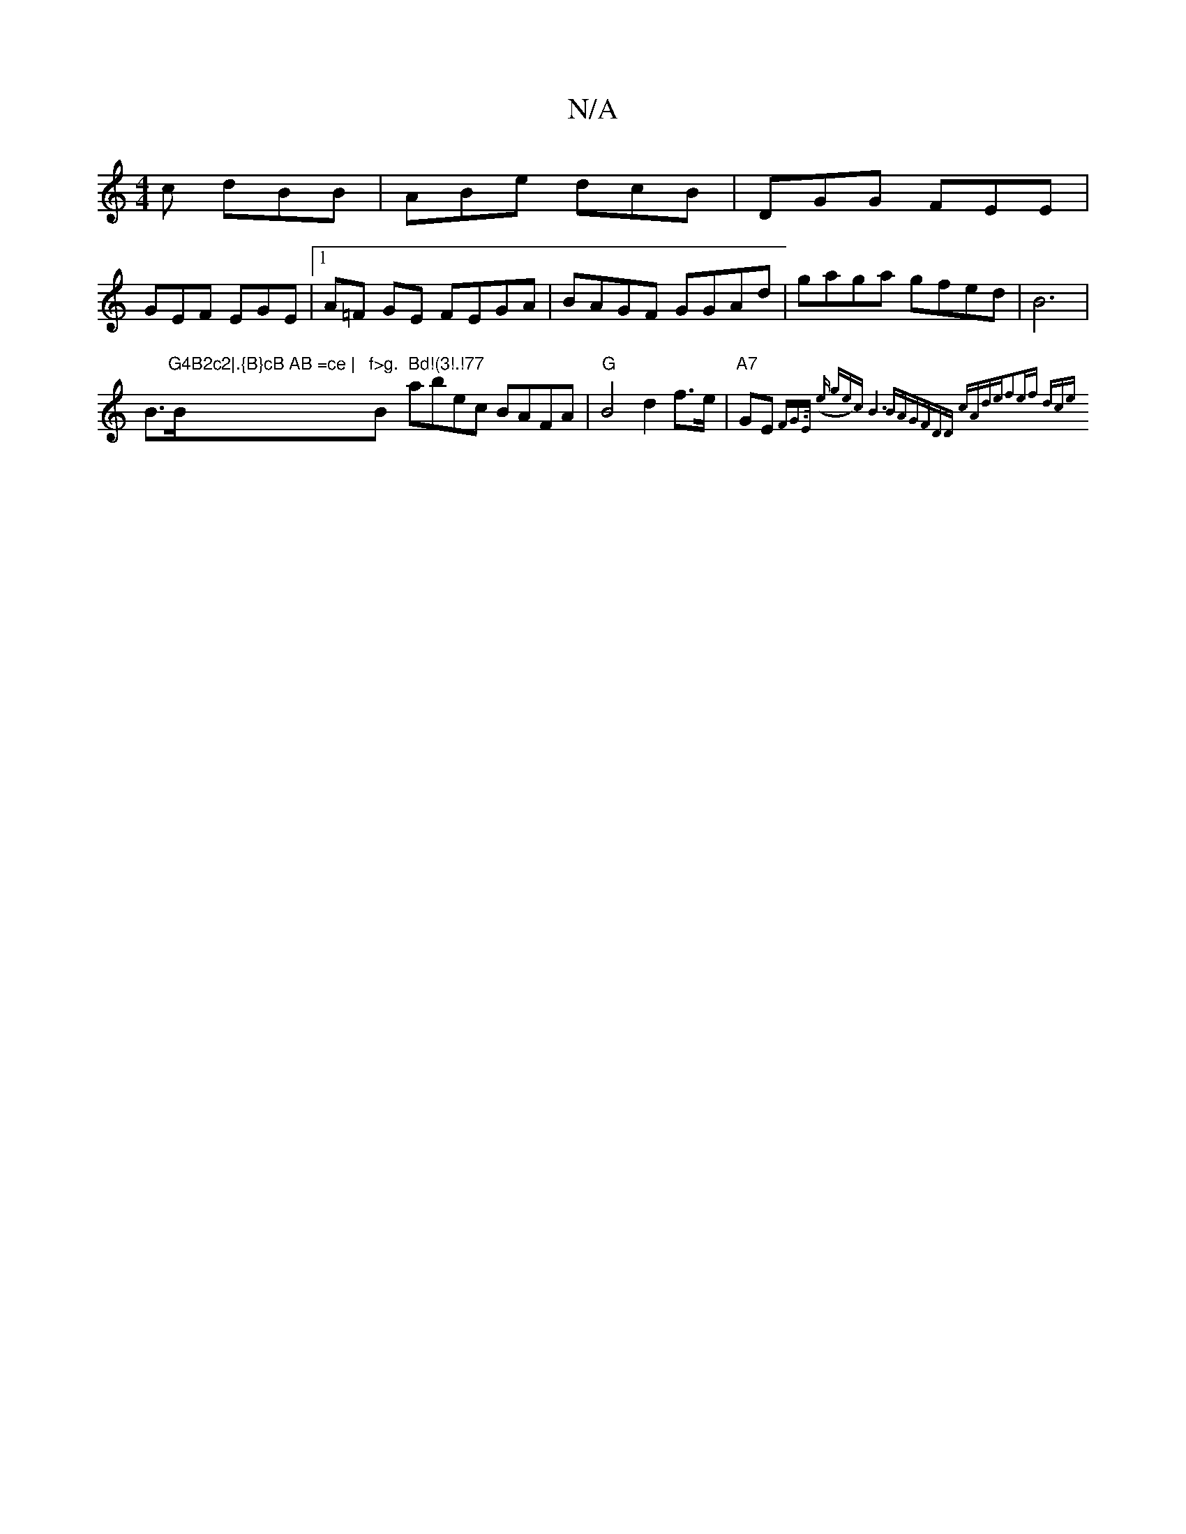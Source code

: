 X:1
T:N/A
M:4/4
R:N/A
K:Cmajor
c dBB|ABe dcB|DGG FEE|
GEF EGE|1 A=F GE FEGA | BAGF GGAd |gaga gfed|!side!B6|
B>!J!"G4B2c2|.{B}cB AB =ce |"Bm"f>g."B" Bd!(3!.!77" abec BAFA|"G" B4 d2 f>e | "A7"GE{F"G>E (e ge)c|B6BA|GFDD cAde|f2ef dce